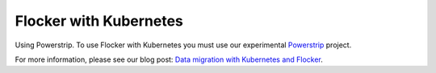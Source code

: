 .. _labs-kubernetes:

=======================
Flocker with Kubernetes
=======================

.. raw:: html

    <iframe src="https://asciinema.org/api/asciicasts/18889?" id="asciicast-iframe-18889" name="asciicast-iframe-18889" scrolling="no" allowfullscreen="true" style="overflow: hidden; margin: 0px; border: 0px; display: inline-block; width: 719px; float: none; visibility: visible; height: 404px;"></iframe>

Using Powerstrip.
To use Flocker with Kubernetes you must use our experimental Powerstrip_ project.

For more information, please see our blog post: `Data migration with Kubernetes and Flocker`_.

.. _Powerstrip: https://github.com/ClusterHQ/powerstrip

.. _Data migration with Kubernetes and Flocker: https://clusterhq.com/2015/04/24/data-migration-kubernetes-flocker/
